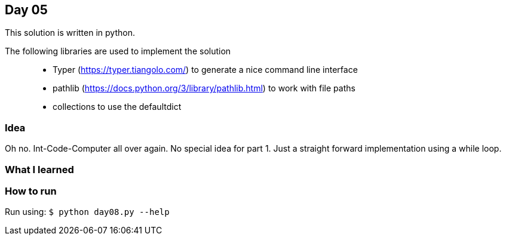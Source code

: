 == Day 05

This solution is written in python.

The following libraries are used to implement the solution::
* Typer (https://typer.tiangolo.com/) to generate a nice command line interface
* pathlib (https://docs.python.org/3/library/pathlib.html) to work with file paths
* collections to use the defaultdict

=== Idea

Oh no. Int-Code-Computer all over again. 
No special idea for part 1. Just a straight forward implementation using a while loop.

=== What I learned


=== How to run

Run using:
`$ python day08.py --help`
